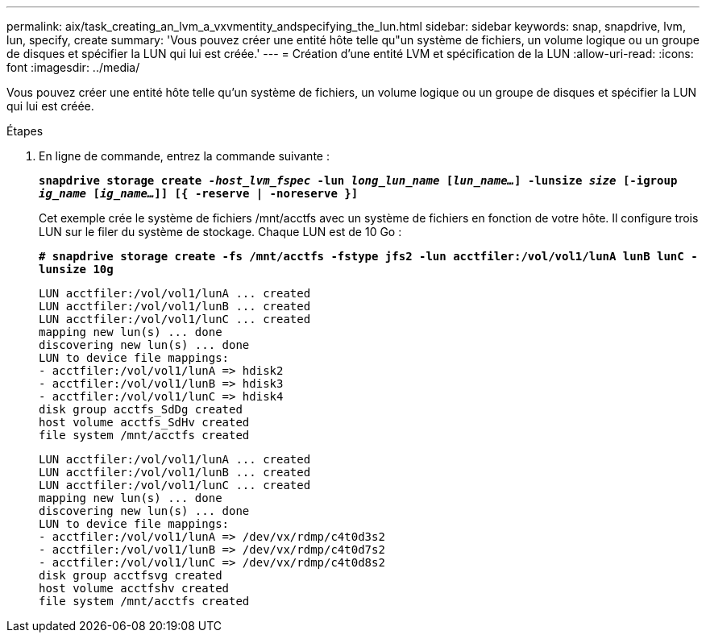 ---
permalink: aix/task_creating_an_lvm_a_vxvmentity_andspecifying_the_lun.html 
sidebar: sidebar 
keywords: snap, snapdrive, lvm, lun, specify, create 
summary: 'Vous pouvez créer une entité hôte telle qu"un système de fichiers, un volume logique ou un groupe de disques et spécifier la LUN qui lui est créée.' 
---
= Création d'une entité LVM et spécification de la LUN
:allow-uri-read: 
:icons: font
:imagesdir: ../media/


[role="lead"]
Vous pouvez créer une entité hôte telle qu'un système de fichiers, un volume logique ou un groupe de disques et spécifier la LUN qui lui est créée.

.Étapes
. En ligne de commande, entrez la commande suivante :
+
`*snapdrive storage create _-host_lvm_fspec_ -lun _long_lun_name_ [_lun_name..._] -lunsize _size_ [-igroup _ig_name_ [_ig_name..._]] [{ -reserve | -noreserve }]*`

+
Cet exemple crée le système de fichiers /mnt/acctfs avec un système de fichiers en fonction de votre hôte. Il configure trois LUN sur le filer du système de stockage. Chaque LUN est de 10 Go :

+
`*# snapdrive storage create -fs /mnt/acctfs -fstype jfs2 -lun acctfiler:/vol/vol1/lunA lunB lunC -lunsize 10g*`

+
[listing]
----
LUN acctfiler:/vol/vol1/lunA ... created
LUN acctfiler:/vol/vol1/lunB ... created
LUN acctfiler:/vol/vol1/lunC ... created
mapping new lun(s) ... done
discovering new lun(s) ... done
LUN to device file mappings:
- acctfiler:/vol/vol1/lunA => hdisk2
- acctfiler:/vol/vol1/lunB => hdisk3
- acctfiler:/vol/vol1/lunC => hdisk4
disk group acctfs_SdDg created
host volume acctfs_SdHv created
file system /mnt/acctfs created
----
+
[listing]
----
LUN acctfiler:/vol/vol1/lunA ... created
LUN acctfiler:/vol/vol1/lunB ... created
LUN acctfiler:/vol/vol1/lunC ... created
mapping new lun(s) ... done
discovering new lun(s) ... done
LUN to device file mappings:
- acctfiler:/vol/vol1/lunA => /dev/vx/rdmp/c4t0d3s2
- acctfiler:/vol/vol1/lunB => /dev/vx/rdmp/c4t0d7s2
- acctfiler:/vol/vol1/lunC => /dev/vx/rdmp/c4t0d8s2
disk group acctfsvg created
host volume acctfshv created
file system /mnt/acctfs created
----

